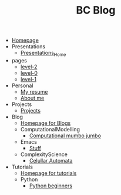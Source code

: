#+TITLE: BC Blog

- [[file:index.org][Homepage]]
- Presentations
  - [[file:Presentations/Presentations_Home.org][Presentations_Home]]
- pages
  - [[file:pages/level-2.org][level-2]]
  - [[file:pages/level-0.org][level-0]]
  - [[file:pages/level-1.org][level-1]]
- Personal
  - [[file:Personal/resume.org][My resume]]
  - [[file:Personal/about.org][About me]]
- Projects
  - [[file:Projects/projects.org][Projects]]
- Blog
  - [[file:Blog/Blog_Home.org][Homepage for Blogs]]
  - ComputationalModelling
    - [[file:Blog/ComputationalModelling/networks.org][Computational mumbo jumbo]]
  - Emacs
    - [[file:Blog/Emacs/emacsyes.org][Stuff]]
  - ComplexityScience
    - [[file:Blog/ComplexityScience/CellularAutomata.org][Celullar Automata]]
- Tutorials
  - [[file:Tutorials/Tutorials_Home.org][Homepage for tutorials]]
  - Python
    - [[file:Tutorials/Python/beginner.org][Python beginners]]